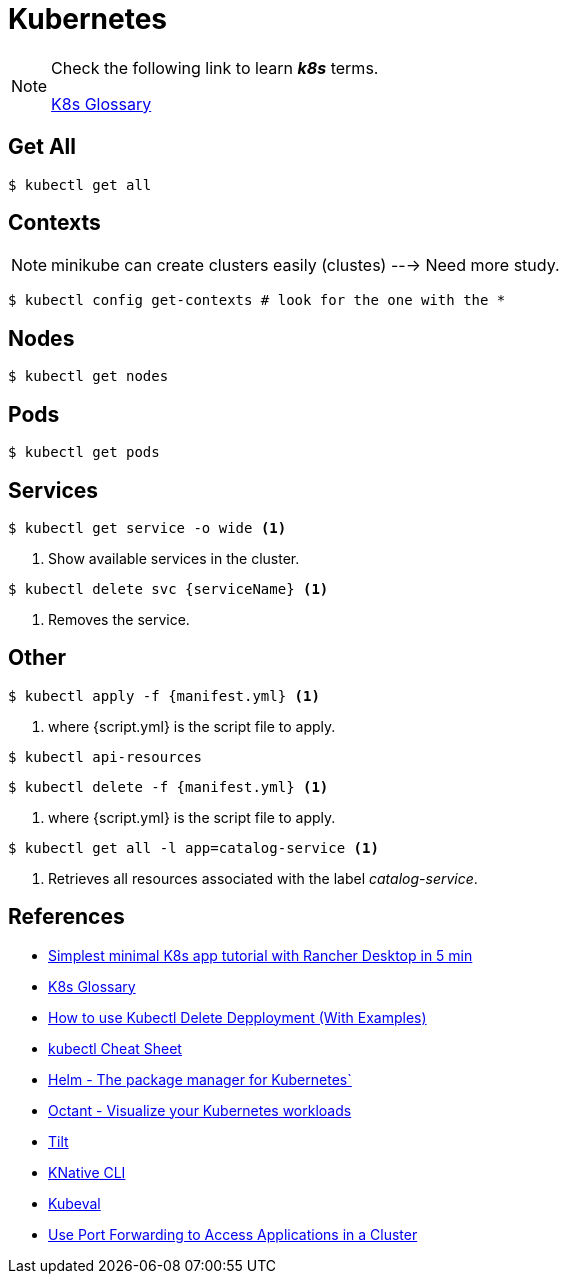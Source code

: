 = Kubernetes

[NOTE]
====
Check the following link to learn *_k8s_* terms.

https://kubernetes.io/docs/reference/glossary[K8s Glossary]
====

== Get All 

[source, bash]
----
$ kubectl get all
----

== Contexts

[NOTE]
====
minikube can create clusters easily (clustes) ---> Need more study.
====

[source,bash]
----
$ kubectl config get-contexts # look for the one with the *
----
== Nodes
[source,bash]
----
$ kubectl get nodes
----

== Pods
[source,bash]
----
$ kubectl get pods
----

== Services

[source,bash]
----
$ kubectl get service -o wide <1>
----
<1> Show available services in the cluster.

[source, bash]
----
$ kubectl delete svc {serviceName} <1>
----
<1> Removes the service.

== Other
[source,bash]
----
$ kubectl apply -f {manifest.yml} <1>
----
<1> where {script.yml} is the script file to apply.

[source,bash]
----
$ kubectl api-resources
----

[source,bash]
----
$ kubectl delete -f {manifest.yml} <1>
----
<1> where {script.yml} is the script file to apply.


[source,bash]
----
$ kubectl get all -l app=catalog-service <1>
----
<1> Retrieves all resources associated with the label _catalog-service_.

== References

* https://itnext.io/simplest-minimal-k8s-app-tutorial-with-rancher-desktop-in-5-min-5481edb9a4a5[Simplest minimal K8s app tutorial with Rancher Desktop in 5 min^]
* https://kubernetes.io/docs/reference/glossary[K8s Glossary]
* https://kodekloud.com/blog/kubectl-delete-deployment/[How to use Kubectl Delete Depployment (With Examples)^]
* https://kubernetes.io/docs/reference/kubectl/cheatsheet/[kubectl Cheat Sheet^]
* https://helm.sh/[Helm - The package manager for Kubernetes`]
* https://octant.dev/[Octant - Visualize your Kubernetes workloads^]
* https://tilt.dev/[Tilt^]
* https://knative.dev[KNative CLI^]
* https://www.kubeval.com/[Kubeval^]
* https://kubernetes.io/docs/tasks/access-application-cluster/port-forward-access-application-cluster/[Use Port Forwarding to Access Applications in a Cluster^]

